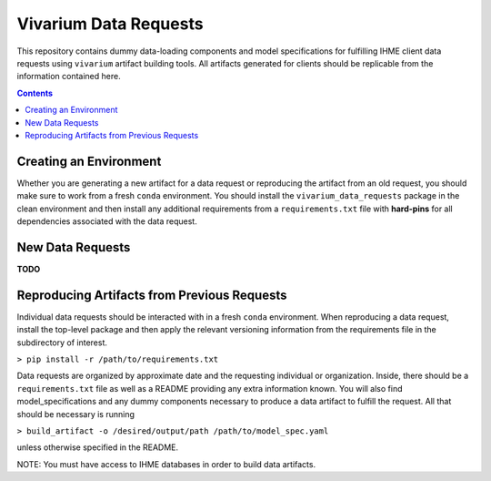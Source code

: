 ======================
Vivarium Data Requests
======================


This repository contains dummy data-loading components and model specifications
for fulfilling IHME client data requests using ``vivarium`` artifact building 
tools. All artifacts generated for clients should be replicable from the 
information contained here.

.. contents::

Creating an Environment
-----------------------

Whether you are generating a new artifact for a data request or reproducing
the artifact from an old request, you should make sure to work from a 
fresh ``conda`` environment.  You should install the ``vivarium_data_requests``
package in the clean environment and then install any additional requirements
from a ``requirements.txt`` file with **hard-pins** for all dependencies
associated with the data request.

New Data Requests
-----------------

**TODO**

Reproducing Artifacts from Previous Requests
--------------------------------------------

Individual data requests should be interacted with in a fresh ``conda``
environment. When reproducing a data request, install the top-level package and
then apply the relevant versioning information from the requirements file in the
subdirectory of interest.

``> pip install -r /path/to/requirements.txt``

Data requests are organized by approximate date and the requesting individual or
organization. Inside, there should be a ``requirements.txt`` file as well as a
README providing any extra information known. You will also find model_specifications
and any dummy components necessary to produce a data artifact to fulfill the
request. All that should be necessary is running

``> build_artifact -o /desired/output/path /path/to/model_spec.yaml``

unless otherwise specified in the README. 

NOTE: You must have access to IHME databases in order to build data artifacts.
